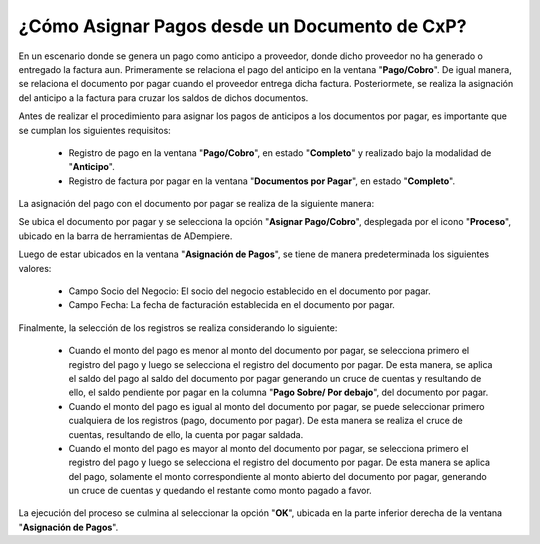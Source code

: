 .. documento/asignación-de-pagos-desde-documento-de-cxp:
 
**¿Cómo Asignar Pagos desde un Documento de CxP?**
==================================================

En un escenario donde se genera un pago como anticipo a proveedor, donde dicho proveedor no ha generado o entregado la factura aun. Primeramente se relaciona el pago del anticipo en la ventana "**Pago/Cobro**". De igual manera, se relaciona el documento por pagar cuando el proveedor entrega dicha factura. Posteriormete, se realiza la asignación del anticipo a la factura para cruzar los saldos de dichos documentos.

Antes de realizar el procedimiento para asignar los pagos de anticipos a los documentos por pagar, es importante que se cumplan los siguientes requisitos:

    - Registro de pago en la ventana "**Pago/Cobro**", en estado "**Completo**" y realizado bajo la modalidad de "**Anticipo**".

    - Registro de factura por pagar en la ventana "**Documentos por Pagar**", en estado "**Completo**".

La asignación del pago con el documento por pagar se realiza de la siguiente manera:

Se ubica el documento por pagar y se selecciona la opción "**Asignar Pago/Cobro**", desplegada por el icono "**Proceso**", ubicado en la barra de herramientas de ADempiere.

Luego de estar ubicados en la ventana "**Asignación de Pagos**", se tiene de manera predeterminada los siguientes valores:

    - Campo Socio del Negocio: El socio del negocio establecido en el documento por pagar.

    - Campo Fecha: La fecha de facturación establecida en el documento por pagar.

Finalmente, la selección de los registros se realiza considerando lo siguiente:

    - Cuando el monto del pago es menor al monto del documento por pagar, se selecciona primero el registro del pago y luego se selecciona el registro del documento por pagar. De esta manera, se aplica el saldo del pago al saldo del documento por pagar generando un cruce de cuentas y resultando de ello, el saldo pendiente por pagar en la columna "**Pago Sobre/ Por debajo**", del documento por pagar.

    - Cuando el monto del pago es igual al monto del documento por pagar, se puede seleccionar primero cualquiera de los registros (pago, documento por pagar). De esta manera se realiza el cruce de cuentas, resultando de ello, la cuenta por pagar saldada.

    - Cuando el monto del pago es mayor al monto del documento por pagar, se selecciona primero el registro del pago y luego se selecciona el registro del documento por pagar. De esta manera se aplica del pago, solamente el monto correspondiente al monto abierto del documento por pagar, generando un cruce de cuentas y quedando el restante como monto pagado a favor.

La ejecución del proceso se culmina al seleccionar la opción "**OK**", ubicada en la parte inferior derecha de la ventana "**Asignación de Pagos**".